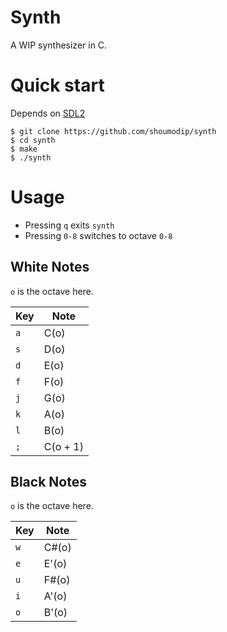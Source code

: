* Synth
[[./demo.png]]

A WIP synthesizer in C.

* Quick start
Depends on [[https://www.libsdl.org/index.php][SDL2]]

#+begin_src console
$ git clone https://github.com/shoumodip/synth
$ cd synth
$ make
$ ./synth
#+end_src

* Usage
- Pressing ~q~ exits ~synth~
- Pressing ~0-8~ switches to octave ~0-8~

** White Notes
~o~ is the octave here.

| Key | Note     |
|-----+----------|
| ~a~ | C(o)     |
| ~s~ | D(o)     |
| ~d~ | E(o)     |
| ~f~ | F(o)     |
| ~j~ | G(o)     |
| ~k~ | A(o)     |
| ~l~ | B(o)     |
| ~;~ | C(o + 1) |

** Black Notes
~o~ is the octave here.

| Key | Note  |
|-----+-------|
| ~w~ | C#(o) |
| ~e~ | E'(o) |
| ~u~ | F#(o) |
| ~i~ | A'(o) |
| ~o~ | B'(o) |
